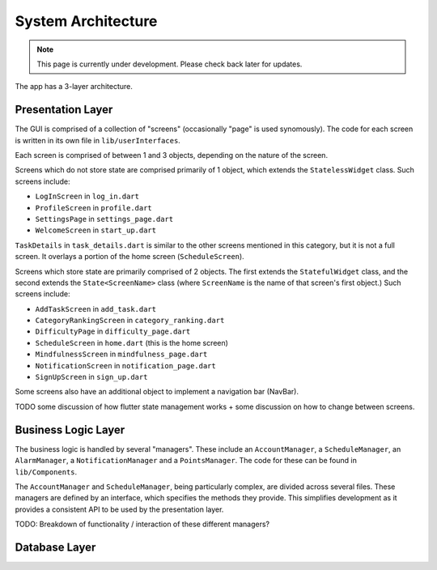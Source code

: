 System Architecture
===================
.. note:: This page is currently under development. Please check back later for updates.

The app has a 3-layer architecture. 

******
Presentation Layer
******
The GUI is comprised of a collection of "screens" (occasionally "page" is used synomously). 
The code for each screen is written in its own file in ``lib/userInterfaces``.

Each screen is comprised of between 1 and 3 objects, depending on the nature of the screen. 

Screens which do not store state are comprised primarily of 1 object,
which extends the ``StatelessWidget`` class. 
Such screens include:

- ``LogInScreen`` in ``log_in.dart``

- ``ProfileScreen`` in ``profile.dart``

- ``SettingsPage`` in ``settings_page.dart``

- ``WelcomeScreen`` in ``start_up.dart``

``TaskDetails`` in ``task_details.dart`` is similar to the other screens mentioned in this category, but it is not a full screen. 
It overlays a portion of the home screen (``ScheduleScreen``). 

Screens which store state are primarily comprised of 2 objects. 
The first extends the ``StatefulWidget`` class, and the second extends the ``State<ScreenName>`` class 
(where ``ScreenName`` is the name of that screen's first object.) 
Such screens include:

- ``AddTaskScreen`` in ``add_task.dart``

- ``CategoryRankingScreen`` in ``category_ranking.dart``

- ``DifficultyPage`` in ``difficulty_page.dart``

- ``ScheduleScreen`` in ``home.dart`` (this is the home screen)

- ``MindfulnessScreen`` in ``mindfulness_page.dart``

- ``NotificationScreen`` in ``notification_page.dart``

- ``SignUpScreen`` in ``sign_up.dart``

Some screens also have an additional object to implement a navigation bar (NavBar).

TODO some discussion of how flutter state management works + some discussion on how to change between screens.


******
Business Logic Layer
******

The business logic is handled by several "managers". 
These include an ``AccountManager``, a ``ScheduleManager``, an ``AlarmManager``, a ``NotificationManager`` and a ``PointsManager``. 
The code for these can be found in ``lib/Components``. 

The ``AccountManager`` and ``ScheduleManager``, being particularly complex, are divided across several files. 
These managers are defined by an interface, which specifies the methods they provide. 
This simplifies development as it provides a consistent API to be used by the presentation layer.

TODO: Breakdown of functionality / interaction of these different managers?


******
Database Layer
******

